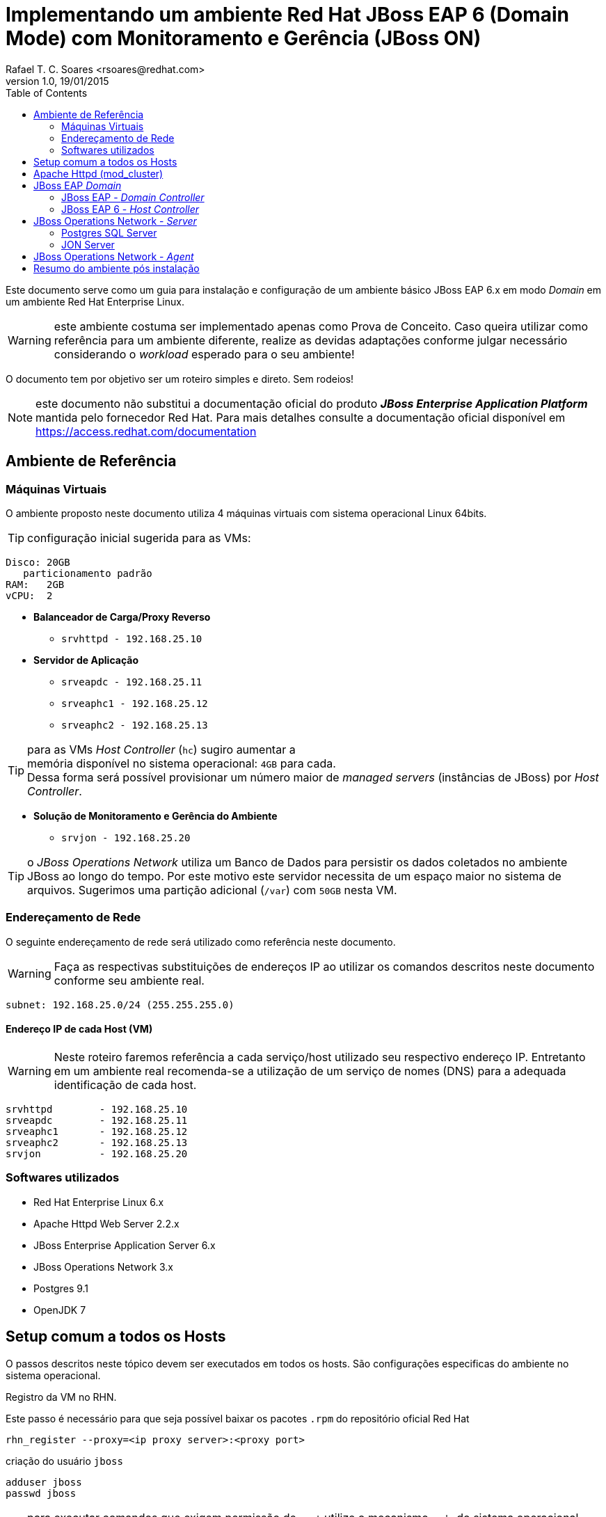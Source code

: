 ﻿= Implementando um ambiente Red Hat JBoss EAP 6 (Domain Mode) com Monitoramento e Gerência (JBoss ON)
Rafael T. C. Soares <rsoares@redhat.com>
v1.0, 19/01/2015
:toc: right
:source-highlighter: pygments
:icons: font

Este documento serve como um guia para instalação e configuração de um [underline]#ambiente básico#
JBoss EAP 6.x em modo _Domain_ em um ambiente Red Hat Enterprise Linux.

WARNING: este ambiente costuma ser implementado apenas como Prova de Conceito.
Caso queira utilizar como referência para um ambiente diferente,
realize as devidas adaptações conforme julgar necessário considerando o _workload_ esperado para o seu ambiente!

O documento tem por objetivo ser um roteiro simples e direto. Sem rodeios!

NOTE: este documento não substitui a documentação oficial do produto
*_JBoss Enterprise Application Platform_* mantida pelo fornecedor Red Hat.
Para mais detalhes consulte a documentação oficial disponível em
https://access.redhat.com/documentation

== Ambiente de Referência

=== Máquinas Virtuais
O ambiente proposto neste documento utiliza 4 máquinas virtuais com
sistema operacional Linux 64bits.

TIP: configuração inicial sugerida para as VMs:
----
Disco: 20GB
   particionamento padrão
RAM:   2GB
vCPU:  2
----

* *Balanceador de Carga/Proxy Reverso*
** `srvhttpd   - 192.168.25.10`

* *Servidor de Aplicação*
** `srveapdc   - 192.168.25.11`
** `srveaphc1  - 192.168.25.12`
** `srveaphc2  - 192.168.25.13`

TIP: para as VMs _Host Controller_ (`hc`) sugiro aumentar a +
memória disponível no sistema operacional: `4GB` para cada. +
Dessa forma será possível provisionar um número maior
de _managed servers_ (instâncias de JBoss) por _Host Controller_.

* *Solução de Monitoramento e Gerência do Ambiente*
** `srvjon - 192.168.25.20`

TIP: o _JBoss Operations Network_ utiliza um Banco de Dados para persistir os dados
coletados no ambiente JBoss ao longo do tempo. Por este motivo este servidor necessita de um espaço maior
no sistema de arquivos. Sugerimos uma partição adicional (`/var`) com `50GB` nesta VM.

=== Endereçamento de Rede
O seguinte endereçamento de rede será utilizado como referência neste documento.

WARNING: Faça as respectivas substituições de endereços IP ao utilizar os comandos descritos neste documento conforme seu ambiente real.

```
subnet: 192.168.25.0/24 (255.255.255.0)
```

==== Endereço IP de cada Host (VM)

WARNING: Neste roteiro faremos referência a cada serviço/host utilizado seu respectivo endereço IP.
Entretanto em um ambiente real recomenda-se a utilização de um serviço de nomes (DNS) para a adequada identificação de cada host.

----
srvhttpd	- 192.168.25.10
srveapdc	- 192.168.25.11
srveaphc1	- 192.168.25.12
srveaphc2	- 192.168.25.13
srvjon		- 192.168.25.20
----

=== Softwares utilizados
* Red Hat Enterprise Linux 6.x
* Apache Httpd Web Server 2.2.x
* JBoss Enterprise Application Server 6.x
* JBoss Operations Network 3.x
* Postgres 9.1
* OpenJDK 7

== Setup comum a todos os Hosts
O passos descritos neste tópico devem ser executados em todos os hosts. São
configurações especificas do ambiente no sistema operacional.

.Registro da VM no RHN.
Este passo é necessário para que seja possível baixar os pacotes `.rpm` do repositório oficial Red Hat
----
rhn_register --proxy=<ip proxy server>:<proxy port>
----

criação do usuário `jboss`
----
adduser jboss
passwd jboss
----

TIP: para executar comandos que exigem permissão de `root` utilize
o mecanismo `sudo` do sistema operacional.
Adicione o usuário `jboss` na lista de `sudors`

como `root` execute
----
> visudo
----

localize o trecho abaixo
[source,bash]
----
## Allows people in group wheel to run all commands
#%wheel ALL=(ALL)       ALL
----

e adicione a seguinte linha abaixo
[source,bash]
----
%jboss ALL=(ALL)       ALL
----

crie o diretório raiz da instalação.
----
mkdir -p /opt/redhat
chown jboss.jboss /opt/redhat
----

.Configuração do serviço `ntpd`
----
> vim /etc/ntp.conf
----
[source,bash]
----
# Use public servers from the pool.ntp.org project.
# Please consider joining the pool (http://www.pool.ntp.org/join.html).
server <ntp server 1> iburst
server <ntp server 2> iburst
#server 0.rhel.pool.ntp.org
#server 1.rhel.pool.ntp.org
#server 2.rhel.pool.ntp.org
----

configure o `ntpd` como serviço no sistema operacional.
----
> chkconfig --add ntpd
> chkconfig ntpd on
> service ntpd start
----

desabilite o iptables local
----
> /etc/init.d/iptables stop
> /etc/init.d/ip6tables stop
> chkconfig iptables off
> chkconfig ip6tables off
----

desabilite o SELinux e o IPTables local
----
> sudo setenforce 0
> sudo vim /etc/selinux/config
----
[source,bash]
----
# This file controls the state of SELinux on the system.
# SELINUX= can take one of these three values:
#     enforcing - SELinux security policy is enforced.
#     permissive - SELinux prints warnings instead of enforcing.
#     disabled - No SELinux policy is loaded.
SELINUX=disabled
----

altere os limites de descritores e processo no sistema operacional
----
> vim /etc/security/limits.conf
----
[source,bash]
----
jboss	-	nproc		9999
jboss	-	nofile 		9999
----

.Cópia dos binários de instalação
após realizar o download dos binários no Red Hat Customer Portal copie os arquivos (zip)
para um diretório no home do usuário `jboss` recém criado.

a partir de sua estação de trabalho copie os arquivos para o servidor de destino da instalação.
----
scp ~/Downloads/.zip jboss@192.168.25.11:~/Downloads
----

.Instalação do Java
Instale o openjdk (selecione a versão desejada e disponível no repositório)
----
sudo yum install java-1.8.0-openjdk.x86_64 java-1.8.0-openjdk-devel.x86_64
----

Caso queira manter mais de uma versão do Java utilize o utilitário `alternatives` para configurar a versão padrão no sistema.
----
> sudo alternatives --config java

There are 2 programs which provide 'java'.

Selection    Command
-----------------------------------------------
*+ 1           /usr/lib/jvm/jre-1.6.0-openjdk.x86_64/bin/java
2           /usr/lib/jvm/java-1.8.0-openjdk-1.8.0.25-3.b17.el6_6.x86_64/jre/bin/java

Enter to keep the current selection[+], or type selection number: 2

> java -version
openjdk version "1.8.0_25"
OpenJDK Runtime Environment (build 1.8.0_25-b17)
OpenJDK 64-Bit Server VM (build 25.20-b23, mixed mode)
----

.Variáveis de ambiente

----
sudo vim /etc/java/java.conf

#remova o comentário (#) das variáveis
JVM_ROOT
JAVA_HOME
----

defina algumas variáveis no shel do usuário `jboss`

----
> sudo vim ~/.bash_profile
----
[source,bash]
----
# User specific environment and startup programs
export JAVA_HOME=/usr/lib/jvm/java

#Alterar o locale do sistema para en_US.UTF-8
export LANG="en_US.UTF-8"
export LC_ALL="en_US.UTF-8"
----

atualize o profile do usuário no shell
----
> source ~/.bash_profile
----

== Apache Httpd (mod_cluster)

TIP: execute os comandos abaixo como usuário `root`.

Instale o pacote httpd
----
> yum install httpd httpd-tools
----

Copie o zip dos conectores nativos do JBoss EAP 6 para RHEL7 (x64).

TIP: o pacote contendo os conectores nativos estão disponíveis na mesma página de download dos binários do EAP 6
dentro do _Red Hat Customer Portal_.

Após o download extraia o conteúdo do zip em um diretório local.
----
> cd /tmp
> unzip ~/Downloads/jboss-eap-native-webserver-connectors-6.3.0-RHEL6-x86_64.zip
----

copie as bibliotecas nativas para dentro do diretório `modules` do Apache Httpd
----
> cp jboss-eap-6.3/modules/system/layers/base/native/lib64/httpd/modules/* /etc/httpd/modules/
----

Copie o arquivo de configuração do mod_cluster fornecido como exemplo
----
> cp ./jboss-eap-6.3/modules/system/layers/base/native/etc/httpd/conf/mod_cluster.conf /etc/httpd/conf.d/
----

Altere o módulo MPM do Apache httpd para Worker
----
> vim /etc/sysconfig/httpd
----
[source,bash]
----
#
# The default processing model (MPM) is the process-based
# 'prefork' model.  A thread-based model, 'worker', is also
# available, but does not work with some modules (such as PHP).
# The service must be stopped before changing this variable.
#
HTTPD=/usr/sbin/httpd.worker
----

Altere o arquivo de configuração do mod_cluster conforme abaixo
----
> vim /etc/httpd/conf.d/mod_cluster.conf
----
[source]
----
<IfModule manager_module>

Listen 6666

<VirtualHost *:6666>

   AllowDisplay On
   LogLevel debug

   <Directory />
      Order deny,allow
      Deny from all
      Allow from 192.168.25.
   </Directory>

   ServerAdvertise on
   EnableMCPMReceive

   <Location /mcm>
   SetHandler mod_cluster-manager
   Order deny,allow
   Deny from all
   Allow from all
   </Location>

</VirtualHost>

</IfModule>
----

Altere o arquivo de configuração do Apache Httpd
----
> sudo vim /etc/httpd/conf/httpd.conf
----

Localize a linha indicada abaixo e comente usando `#`
[source]
----
#LoadModule proxy_balancer_module modules/mod_proxy_balancer.so
----

Reinicie o serviço httpd
----
> service httpd restart
----

Confira o logo do serviço para confirmar que tudo subiu ok.
----
tail -f /etc/httpd/logs/error_log
[Mon Jan 12 18:48:14 2015] [notice] SELinux policy enabled; httpd running as context unconfined_u:system_r:httpd_t:s0
[Mon Jan 12 18:48:14 2015] [notice] suEXEC mechanism enabled (wrapper: /usr/sbin/suexec)
[Mon Jan 12 18:48:14 2015] [warn] httpd version 2.2.15 mismatch detected
[Mon Jan 12 18:48:14 2015] [notice] Digest: generating secret for digest authentication ...
[Mon Jan 12 18:48:14 2015] [notice] Digest: done
[Mon Jan 12 18:48:16 2015] [warn] httpd version 2.2.15 mismatch detected
[Mon Jan 12 18:48:16 2015] [notice] Advertise initialized for process 8686
[Mon Jan 12 18:48:16 2015] [notice] Apache/2.2.15 (Unix) DAV/2 mod_cluster/1.2.9.Final configured -- resuming normal operations
----

O `mod_cluster_manager` pode ser acessado na rede local através da URL `http://192.168.25.10:6666/mcm`

Configure o serviço `httpd` para inicialização automática no sistema operacional.
----
chkconfig httpd on
----

== JBoss EAP _Domain_

=== JBoss EAP - _Domain Controller_
Neste ambiente utilizei uma versão customizada do script de inicialização diferente do fornecido
na instalaçao original do EAP (`$JBOSS_HOME/bin/init.d`).
Esta versão encontra-se disponível em meu repositório público https://github.com/rafaeltuelho/jboss-scripts[rafaeltuelho @ *GitHub*]

Realize o download dos scripts e extraia no home do usuário `jboss`.

NOTE: a versão customizada do script foi criada originalmente pelo https://github.com/rafaelliu/jboss-scripts[Rafael Liu @ *GitHub*] . Porém
a versão utilizada neste ambiente é um clone da versão original e conta com pequenas atualizações.

Crie os seguintes diretórios utilizados pelo script
----
> sudo mkdir -p /var/log/jboss
> sudo mkdir -p /var/run/jboss
> sudo chown jboss.jboss /var/run/jboss
> sudo chown jboss.jboss /var/log/jboss
----

execute os passos a seguir para configurar os parâmetros no script de inicialização
----
> cd /opt/redhat/jboss-eap-6.3/bin/init.d
> cp ~/Downloads/jboss-scripts/bin/init.d/jboss-custom.sh .
> chmod +x *.sh

> cd /opt/redhat/jboss-eap-6.3/domain
> cp -r ~/Downloads/jboss-scripts/domain/bin .

> cd bin
> chmod +x *.sh
----


Informe o valor das seguintes variáveis no arquivo `setup.conf`
----
> vim setup.conf
----
[source,bash]
----
BIND_ADDRESS="ip do domain controller"

# uncomment if (and only if) it's a remote HC
#MASTER_ADDRESS="xxx.xxx.xxx.xxx"

# need in order to use service jboss start console
JBOSS_CONSOLE_LOG="/var/log/jboss/jboss-$DOMAIN_PROFILE-console.log"
----

adicione o script como serviço no sistema operacional
----
> sudo ln -s /opt/redhat/jboss-eap-6.3/domain/bin/jboss-init.sh /etc/init.d/jboss-as
> sudo chkconfig --add jboss-as
> sudo chkconfig jboss-as on
----

.Criação do admin user no JBoss
----
> cd $JBOSS_HOME/bin
./add-user.sh

What type of user do you wish to add?
 a) Management User (mgmt-users.properties)
 b) Application User (application-users.properties)
(a):

Enter the details of the new user to add.
Using realm 'ManagementRealm' as discovered from the existing property files.
Username : admin
The username 'admin' is easy to guess
Are you sure you want to add user 'admin' yes/no? yes
Password requirements are listed below. To modify these restrictions edit the add-user.properties configuration file.
 - The password must not be one of the following restricted values {root, admin, administrator}
 - The password must contain at least 8 characters, 1 alphabetic character(s), 1 digit(s), 1 non-alphanumeric symbol(s)
 - The password must be different from the username
Password : <senha contendo letras, dígitos e caracteres especiais>
Re-enter Password :
What groups do you want this user to belong to? (Please enter a comma separated list, or leave blank for none)[  ]:
About to add user 'admin' for realm 'ManagementRealm'
Is this correct yes/no? yes
Added user 'admin' to file '/opt/redhat/jboss-eap-6.3/standalone/configuration/mgmt-users.properties'
Added user 'admin' to file '/opt/redhat/jboss-eap-6.3/domain/configuration/mgmt-users.properties'
Added user 'admin' with groups  to file '/opt/redhat/jboss-eap-6.3/standalone/configuration/mgmt-groups.properties'
Added user 'admin' with groups  to file '/opt/redhat/jboss-eap-6.3/domain/configuration/mgmt-groups.properties'
Is this new user going to be used for one AS process to connect to another AS process?
e.g. for a slave host controller connecting to the master or for a Remoting connection for server to server EJB calls.
yes/no? no
----

Inicie o JBoss EAP em modo Domain utilizando o serviço configurado no sistema operacional.
----
> sudo service jboss-as start
----

para ver todas as opções disponíveis no script customizado execute:
----
> /etc/init.d/jboss-as
----


=== JBoss EAP 6 - _Host Controller_
Os passos descritos neste tópico devem ser executados em ambos `Host Controllers`:
`srveaphc1` e `srveaphc2`.

Após o setup do `Domain Controller` copie o diretório de instalação do JBoss EAP para o servidor `srveaphc1`.
----
cd /opt/redhat
scp -r jboss@srveapdc:/opt/redhat/jboss-eap-6.3 .
----

Altere o arquivo setup.conf conforme abaixo.
----
> vim setup.conf
----
[source,bash]
----
BIND_ADDRESS="ip do host controller"

# uncomment if (and only if) it's a remote HC
MASTER_ADDRESS="192.168.25.10"

# need in order to use service jboss start console
JBOSS_CONSOLE_LOG="/var/log/jboss/jboss-$DOMAIN_PROFILE-console.log"
----

adicione o script como serviço no sistema operacional
----
> sudo ln -s /opt/redhat/jboss-eap-6.3/domain/bin/jboss-init.sh /etc/init.d/jboss-as
> sudo chkconfig --add jboss-as
> sudo chkconfig jboss-as on
----

.Criação do _slave user_ no Domínio
para que o _Host Slave_ se registre no Domínio é necessário criar um usuário de gerência no JBoss EAP.

Abra um novo terminal e acesse o servidor DC via ssh.
Em seguida crie um usuário com o nome do _host slave_ (`srveaphc1`)
----
> ssh jboss@srveapdc
> cd $JBOSS_HOME/bin
> ./add-user.sh -u srvarqhc1 -p abcd@1234 -s
----

Codifique a senha (`abcd@123`) utilizando o comando `base64` no shell
----
echo abcd@1234 | base64
YWJjZEAxMjM0Cg==
----

Em seguida copie a senha codificada, retorne ao shel do Host Slave (`srveaphc1`) e altere o arquivo `host-slave.xml`

----
> vim /opt/redhat/jboss-eap-6.3/domain/configuration/host-slave.xml
----

altere os dois trechos conforme abaixo

[source,xml]
----
<?xml version='1.0' encoding='UTF-8'?>

<host xmlns="urn:jboss:domain:1.6">

<management>

...

<security-realm name="ManagementRealm">
   <server-identities>
      <!-- Replace this with either a base64 password of your own,
           or use a vault with a vault expression -->
      <secret value="YWJjZEAxMjM0Cg=="/> <!--1-->
   </server-identities>

...

   <domain-controller>
      <remote host="${jboss.domain.master.address}"
              port="${jboss.domain.master.port:9999}"
              security-realm="ManagementRealm" username="srvarqhc1" /> <!--2-->
   </domain-controller>
...
----
<1> senha utilizada durante o registro do HC no DC remoto
<2> nome do usuário criado para este HC

TIP: por padrão o aquivo de configuração `host-slave.xml` (utilizado pelos _Hosts Slave_ no modo _Domain_) não inclui a interface de gerência http.
Essa interface de gerência é utilizada pelo agente do JON para monitorar e controlar um processo _Host Controller Slave_.
Sem que esta interface esteja habilitada os Slaves não são monitorados pelo JON. Apesar de serem importados no inventário do JON Server,
aparecem como recurso indisponível (_DOWN_).
Para solucionar esse problema, aproveite a alteração descrita acima e inclua mais um trecho XML em `host-slave.xml`
para habilitar tal interface.

[source,xml]
----
<?xml version='1.0' encoding='UTF-8'?>

<host xmlns="urn:jboss:domain:1.6">

<management>

...

   <management-interfaces>
      <native-interface security-realm="ManagementRealm">
         <socket interface="management" port="${jboss.management.native.port:9999}"/>
      </native-interface>

      <!--1-->
      <http-interface security-realm="ManagementRealm">
         <socket interface="management" port="${jboss.management.http.port:9990}"/>
      </http-interface>

   </management-interfaces>
</management>
...
----
<1> Interface de Gerência HTTP

Inicie o Host Slave
----
> sudo service jboss-as start

> /etc/init.d/jboss-as tail
----

retorne ao shell do DC e verifique o log conforme abaixo
----
> tail -f /var/log/jboss/jboss-domain-console.log
[Host Controller] 15:40:25,592 INFO  [org.jboss.as.domain] (Host Controller Service Threads - 27) JBAS010918: Host slave remoto registrado "srveaphc1", JBoss EAP 6.3.2.GA (AS 7.4.2.Final-redhat-2)
----

NOTE: observe a mensagem acima informando que o Host slave registrou-se com sucesso no DC. Caso não veja tal mensagem reveja a execução dos passos descritos acima.


== JBoss Operations Network - _Server_

=== Postgres SQL Server
Antes de iniciar a instalção do JON é necessário instalar e configurar o servidor de banco de dados que armazenará o inventário do JON.
Por padrão o JON suporta o Oracle e o Postgres DB. Neste roteiro utilizamos o Postgres 9.1 (versão suportada e homologada).
Por se tratar de um ambiente de pequeno porte, a instalação do banco de dados será realizada no mesmo Host que hospeda o JON Server.

NOTE: Referências para instalação do Postgres no RHEL 6: +
  https://wiki.postgresql.org/wiki/YUM_Installation +
  http://yum.postgresql.org/repopackages.php

Inclua o repositório de pacotes oficial `*postgresql.org*` na configuração do `yum`
----
> vim /etc/yum/pluginconf.d/rhnplugin.conf
----
[source]
----
exclude=postgresql*
----

instale os pacotes do postgres
----
> yum localinstall http://yum.postgresql.org/9.1/redhat/rhel-6-x86_64/pgdg-redhat91-9.1-5.noarch.rpm
> yum install postgresql91.x86_64 postgresql91-server.x86_64
----

caso necessite alterar o caminho onde o Postgres grava os dados no sistema de arquivos do Host,
altere a variavel `PGDATA` para uma partição no disco com maior capacidade.
----
> vim /etc/init.d/postgresql-9.1
----

[source]
----
PGDATA=/var/lib/pgsql/9.1/data
----

Inicialize o Banco de Dados Postgres pela primeira vez
----
> /etc/init.d/postgresql-9.1 initdb -D /var/pgsql/9.1/data
----

adicione o postgres como serviço no sistema operacional
----
> chkconfig postgresql-9.1 on
> service postgresql-9.1 start
----

.Criação do DB utilizado pelo JON Server
acesse o shell do usuário `postgres` e execute os seguintes comandos

----
> su - postgres
> /usr/pgsql-9.1/bin/psql
psql (9.1.14)
Digite "help" para ajuda.

postgres=# ALTER USER postgres PASSWORD 'postgres';
ALTER ROLE
postgres=# CREATE USER rhqadmin PASSWORD 'rhqadmin';
CREATE ROLE
postgres=# CREATE DATABASE rhq OWNER rhqadmin;
CREATE DATABASE
ALTER USER rhqadmin SET statement_timeout=600000;
ALTER ROLE
postgres=# \q
----

Configure o postgres para aceitar conexões locais
----
> vim /u01/pgsql/9.1/data/pg_hba.conf
----
[source]
----
# TYPE  DATABASE        USER            ADDRESS                 METHOD

# "local" is for Unix domain socket connections only
local   all             all                                     md5
# IPv4 local connections:
host    all             all             127.0.0.1/32            md5
# IPv6 local connections:
host    all             all             ::1/128                 md5
----

.Tuning do DB para o JON Server
----
> vim /u01/pgsql/9.1/data/postgresql.conf
----
[source]
----
## not necessary  if the database is started with the -i flag
listen_addresses = '*'

## performance changes for JBoss ON
shared_buffers = 80MB 		#  default is 32MB
work_mem = 2048 		#  default is 1MB
checkpoint_segments = 10	#  default is 3
max_connections = 60	   #  default is 100
superuser_reserved_connections = 5 #  default is 3
max_prepared_transactions = 60     #  default is 0 (in v8.4)
----

=== JON Server
Copie os binários de instalção do JON Server juntamento com os plugins para o Host `srvjonserver`.

----
> scp ~/Downloads/jon*.zip jboss@192.168.25.20:~/Downloads/
jon-plugin-pack-eap-3.3.0.GA.zip                                                                                                          100%   10MB  10.1MB/s   00:01
jon-server-3.3.0.GA.zip
----

Extraia o zip no diretório conforme abaixo
----
> cd /opt/redhat
> unzip ~/Downloads/jon-server-3.3.0.GA.zip
----

Em seguida altere o script de configuração do ambiente JON conforme trecho abaixo.
----
> vim jon-server-3.3.0.GA/bin/rhq-server-env.sh
----
[source, bash]
----
export RHQ_JAVA_HOME=/usr/lib/jvm/java-1.7.0
export RHQ_SERVER_HOME=/opt/redhat/jon-server-3.3.0.GA
----

execute os passos abaixo para preparar o host para instalação
----
> sudo mkdir -p /var/rhq-storage/data
> sudo chown -R jboss.jboss /var/rhq-storage
cd jon-server-3.3.0.GA/bin/
> ./rhqctl install --storage-data-root-dir /u01/rhq-storage/data --agent-preference 'name=jonserver-agent'
----

a instalação do JON é composta por três serviços: `JON Server`, `JON Agent` e o `storage node`.
 A execução do script `rhqctl` com os parâmetros aicma fará o setup dos três serviços automaticamente.
----
10:45:50,075 INFO  [org.jboss.modules] JBoss Modules version 1.3.3.Final-redhat-1

The [rhq.autoinstall.server.admin.password] property is required but not set in [rhq-server.properties].
Do you want to set [rhq.autoinstall.server.admin.password] value now?
yes|no: yes
rhq.autoinstall.server.admin.password (enter as plain text): rhqadmin
Confirm:
rhq.autoinstall.server.admin.password (enter as plain text): rhqadmin

The [jboss.bind.address] property is required but not set in [rhq-server.properties].
Do you want to set [jboss.bind.address] value now?
yes|no: yes
jboss.bind.address: 192.168.25.20
Is [192.168.25.20] correct?
yes|no: yes
----

inicie os serviços do JON Server e verifique o status
----
> ./rhqctl start
> ./rhqctl status
10:51:47,826 INFO  [org.jboss.modules] JBoss Modules version 1.3.3.Final-redhat-1
RHQ Storage Node               (pid 19044  ) is ✔running
RHQ Server                     (pid 19256  ) is ✔running
JBossAS Java VM child process  (pid 19375  ) is ✔running
RHQ Agent                      (pid 19578  ) is ✔running
----

==== Instalação dos plugins
O JON Server realiza o monitoramento dos recursos através de Agentes que
por sua vez utilizam _plugins_ específicos para cada tipo de recurso que se deseja monitorar e controlar.

Após fazer o download dos plugins e copiar o binário para o Host que hospeda o JON Server,
extraia o conteúdo em um diretório temporário e em seguida copie o conteúdo do diretório (`*.jar`)
para dentro de `$JON_SERVER/plugins`
----
> unzip ~/Downloads/jon-plugin-pack-eap-3.3.0.GA.zip -d /opt/redhat

> cd /opt/redhat
> mv jon-plugin-pack-eap-3.3.0.GA/*.jar jon-server-3.3.0.GA/plugins/
> ll jon-server-3.3.0.GA/plugins/

total 10652
-rw-rw-r--. 1 jboss jboss   50905 Nov 17 15:36 hornetq-jopr-plugin-2.0.0.Final.jar
-rw-rw-r--. 1 jboss jboss   11075 Nov 17 15:36 jopr-hibernate-plugin-4.12.0.JON330GA.jar
-rw-rw-r--. 1 jboss jboss 2470029 Nov 17 15:36 jopr-jboss-as-5-plugin-4.12.0.JON330GA.jar
-rw-rw-r--. 1 jboss jboss 2469260 Nov 17 15:36 jopr-jboss-as-plugin-4.12.0.JON330GA.jar
-rw-rw-r--. 1 jboss jboss   26153 Nov 17 15:36 jopr-jboss-cache-plugin-4.12.0.JON330GA.jar
-rw-rw-r--. 1 jboss jboss   16959 Nov 17 15:36 jopr-jboss-cache-v3-plugin-4.12.0.JON330GA.jar
-rw-r--r--. 1 jboss jboss    1224 Nov 17 14:35 README.txt
-rw-rw-r--. 1 jboss jboss  564630 Nov 17 15:36 rhq-apache-plugin-4.12.0.JON330GA.jar
-rw-rw-r--. 1 jboss jboss 1022225 Nov 17 15:36 rhq-augeas-plugin-4.12.0.JON330GA.jar
-rw-rw-r--. 1 jboss jboss 2206362 Nov 17 15:36 rhq-jboss-as-7-plugin-4.12.0.JON330GA.jar
-rw-rw-r--. 1 jboss jboss 1688757 Nov 17 15:36 rhq-rhqserver-plugin-4.12.0.JON330GA.jar
-rw-rw-r--. 1 jboss jboss   20685 Nov 17 15:36 rhq-serverplugin-wfly-patch-bundle-4.12.0.JON330GA.jar
----

Após alguns instantes o JON Server fará um _scaning_ no diretório `plugins` e
fará a instalação automaticamente.

Adicione o JON Server como serviço no sistema operacional

NOTE: o script `$JONSERVER_HOME/bin/rhqctl` fornecido na instalação do produto não está adequado para ser utilizado
como serviço em sistemas Linux (mecanismo de inicialização `SystemV`).
Como alternativa a Red Hat oferece um script customizado aos clientes.
 Esse script encontra-se disponível no _Red Hat Customer Portal_: https://access.redhat.com/solutions/772163

copie o código do script neste https://access.redhat.com/solutions/772163[_kbase_] e
crie um script shell manualmente.
----
> sudo vim /etc/init.d/jboss-on
----

crie o seguinte arquivo de configuração com as seguintes variáveis
----
> sudo vim /etc/jboss-on.conf
----
[source,bash]
----
RHQ_HOME=/opt/redhat
RHQ_SERVER_HOME=$RHQ_HOME/jon-server-3.3.0.GA
RHQ_AGENT_HOME=$RHQ_HOME/rhq-agent
RHQ_JAVA_HOME=/usr/lib/jvm/java-1.7.0
RHQ_USER=jboss
----

configure o JON como serviço no sistema operacional
----
> sudo chmod a+x /etc/init.d/jboss-on
> sudo chkconfig --add jboss-on
> sudo chkconfig jboss-on on
----

== JBoss Operations Network - _Agent_
Além da instalação do JON Server é necessário instalar o agente do JON em cada host que hospeda um serviço Red Hat JBoss.
 É através desse agente que o JON consegue monitorar e gerenciar as inslações JBoss em seu ambiente.

O binário de instalação do agente pode ser obtido através da console do JON Server.
 Faça o download do pacote de instalação direto através da URL
`http://192.168.25.20:7080/agentupdate/download`. Salve o arquivo em  um diretório local
e execute o seguinte comando `java` no shell para iniciar a instalação do agente no host.

----
> java -jar ~/Downloads/rhq-enterprise-agent-4.12.0.JON330GA.jar --install
----

acesse o diretório de instalação para configurar o script de ambiente

----
> cd rhq-agent/bin
> vim bin/rhq-agent-env.sh
----

[source,bash]
----
export RHQ_AGENT_HOME="/opt/redhat/rhq-agent"
export RHQ_JAVA_HOME="/usr/lib/jvm/java-1.7.0"
RHQ_AGENT_PIDFILE_DIR="/var/run/jboss"
RHQ_AGENT_START_COMMAND="su -m jboss -c '${RHQ_AGENT_HOME}/bin/rhq-agent.sh'"
RHQ_AGENT_PASSWORD_PROMPT=true
----

adicione o agente do JON como serviço no sistema operacional
----
> sudo ln -s /opt/redhat/rhq-agent/bin/rhq-agent-wrapper.sh /etc/init.d/jboss-on
> chkconfig --add jboss-on
> chkconfig jboss-on on
----

== Resumo do ambiente pós instalação
Segue abaixo um sumário com informações úteis de acesso e manipulação dos serviços
instalados e configurados no ambiente proposto neste roteiro.

.Acesso aos Hosts via SSH

----
> ssh <user>@<ip do host>
----

* user: `root`
* pwd:  `<senha definida na instalação>`

* user: `jboss`
* pwd:  `<senha definida na instalação>`

.Acesso aos consoles do JBoss

* *EAP*
** URL: http://192.168.25.11:9990/console
*** user: `admin`
*** pwd:  `JBoss!1`

* *Apache Httpd (mod_cluster)*
** URL: http://192.168.25.10:6666/mcm
*** sem usuário - console aberto para rede interna

* *JON*
** URL:  http://192.168.25.20:7080/coregui
*** user: `rhqadmin`
*** pwd:  `rhqadmin`

.Inicialização dos serviços instalados
* *EAP*
----
> sudo /etc/init.d/jboss-as start
----

* *JON Agent* (instalados em todos os hosts)
----
> sudo /etc/init.d/jboss-on start
----

* *Apache Httpd (mod_cluster)*
----
> service httpd start
----

* *JON*
----
> sudo /etc/init.d/jboss-on start
----

.Arquivos de Log dos serviços instalados

* *EAP*
através do script do serviço
----
> sudo /etc/init.d/jboss-as tail <nome do managed server>
----

via comando tail

** _Host Controller_
----
tail -f /var/log/jboss/<nome do arquivo>
----
** _Managed Server_
----
tail -f /opt/redhat/jboss-eap-6.3/domain/servers/<nome do server>/logs/server.log
----

* *JON Server*
----
tail -f /opt/redhat/jon-server/logs/server.log
----

* *JON Agent* (instalado em todos os hosts)
----
tail -f /opt/redhat/rhq-agent/logs/agent.log
----

* *Apache Httpd (mod_cluster)*
----
tail -f /etc/httpd/logs/<nome do arquivo>
----
